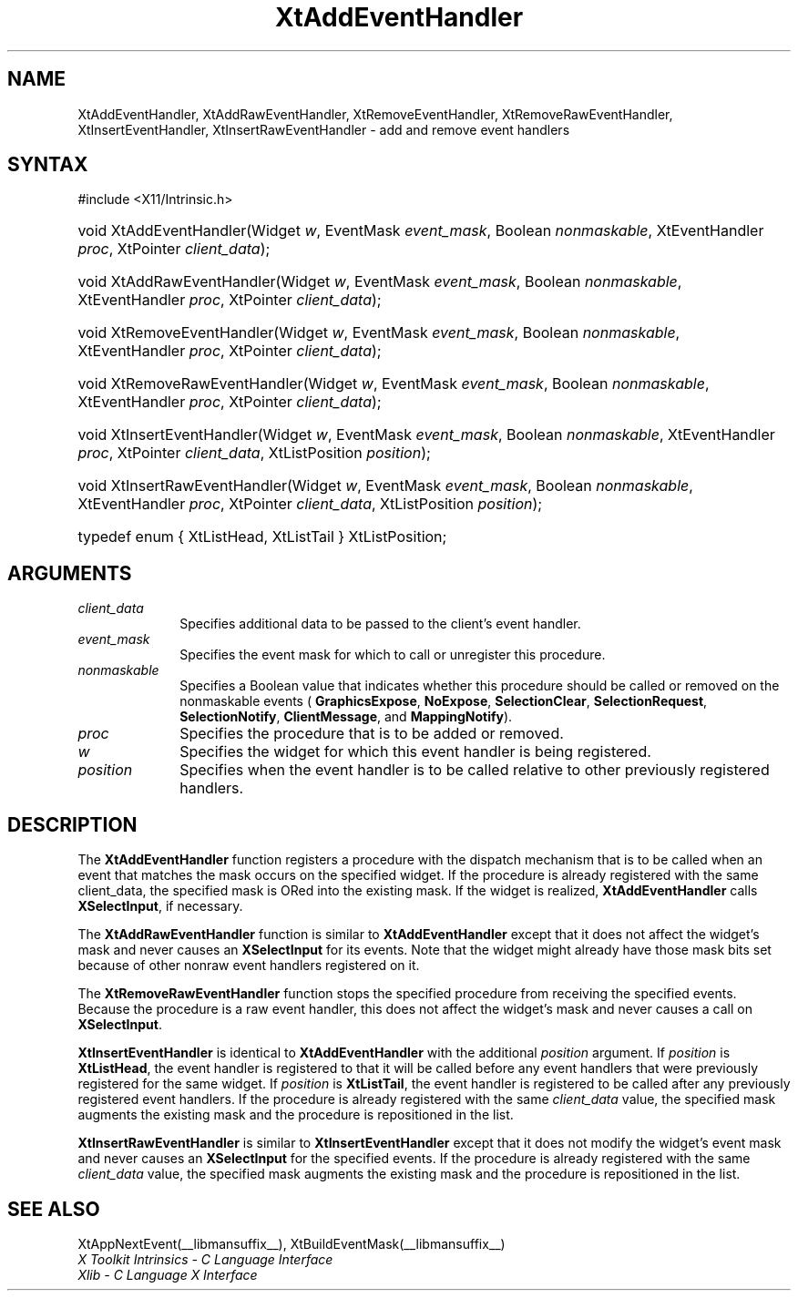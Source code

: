.\" Copyright (c) 1993, 1994  X Consortium
.\"
.\" Permission is hereby granted, free of charge, to any person obtaining a
.\" copy of this software and associated documentation files (the "Software"),
.\" to deal in the Software without restriction, including without limitation
.\" the rights to use, copy, modify, merge, publish, distribute, sublicense,
.\" and/or sell copies of the Software, and to permit persons to whom the
.\" Software furnished to do so, subject to the following conditions:
.\"
.\" The above copyright notice and this permission notice shall be included in
.\" all copies or substantial portions of the Software.
.\"
.\" THE SOFTWARE IS PROVIDED "AS IS", WITHOUT WARRANTY OF ANY KIND, EXPRESS OR
.\" IMPLIED, INCLUDING BUT NOT LIMITED TO THE WARRANTIES OF MERCHANTABILITY,
.\" FITNESS FOR A PARTICULAR PURPOSE AND NONINFRINGEMENT.  IN NO EVENT SHALL
.\" THE X CONSORTIUM BE LIABLE FOR ANY CLAIM, DAMAGES OR OTHER LIABILITY,
.\" WHETHER IN AN ACTION OF CONTRACT, TORT OR OTHERWISE, ARISING FROM, OUT OF
.\" OR IN CONNECTION WITH THE SOFTWARE OR THE USE OR OTHER DEALINGS IN THE
.\" SOFTWARE.
.\"
.\" Except as contained in this notice, the name of the X Consortium shall not
.\" be used in advertising or otherwise to promote the sale, use or other
.\" dealing in this Software without prior written authorization from the
.\" X Consortium.
.\"
.ds tk X Toolkit
.ds xT X Toolkit Intrinsics \- C Language Interface
.ds xI Intrinsics
.ds xW X Toolkit Athena Widgets \- C Language Interface
.ds xL Xlib \- C Language X Interface
.ds xC Inter-Client Communication Conventions Manual
.ds Rn 3
.ds Vn 2.2
.hw XtAdd-Event-Handler XtAdd-Raw-Event-Handler
.hw XtRemove-Event-Handler XtRemove-Raw-Event-Handler
.hw XtInsert-Event-Handler XtInsert-Raw-Event-Handler wid-get
.na
.TH XtAddEventHandler __libmansuffix__ __xorgversion__ "XT FUNCTIONS"
.SH NAME
XtAddEventHandler, XtAddRawEventHandler, XtRemoveEventHandler, XtRemoveRawEventHandler, XtInsertEventHandler, XtInsertRawEventHandler \- add and remove event handlers
.SH SYNTAX
#include <X11/Intrinsic.h>
.HP
void XtAddEventHandler(Widget \fIw\fP, EventMask \fIevent_mask\fP, Boolean
\fInonmaskable\fP, XtEventHandler \fIproc\fP, XtPointer \fIclient_data\fP);
.HP
void XtAddRawEventHandler(Widget \fIw\fP, EventMask \fIevent_mask\fP, Boolean
\fInonmaskable\fP, XtEventHandler \fIproc\fP, XtPointer \fIclient_data\fP);
.HP
void XtRemoveEventHandler(Widget \fIw\fP, EventMask \fIevent_mask\fP, Boolean
\fInonmaskable\fP, XtEventHandler \fIproc\fP, XtPointer \fIclient_data\fP);
.HP
void XtRemoveRawEventHandler(Widget \fIw\fP, EventMask \fIevent_mask\fP,
Boolean \fInonmaskable\fP, XtEventHandler \fIproc\fP, XtPointer
\fIclient_data\fP);
.HP
void XtInsertEventHandler(Widget \fIw\fP, EventMask \fIevent_mask\fP, Boolean
\fInonmaskable\fP, XtEventHandler \fIproc\fP, XtPointer \fIclient_data\fP,
XtListPosition \fIposition\fP);
.HP
void XtInsertRawEventHandler(Widget \fIw\fP, EventMask \fIevent_mask\fP,
Boolean \fInonmaskable\fP, XtEventHandler \fIproc\fP, XtPointer
\fIclient_data\fP, XtListPosition \fIposition\fP);
.HP
typedef enum { XtListHead, XtListTail } XtListPosition;
.SH ARGUMENTS
.IP \fIclient_data\fP 1i
Specifies additional data to be passed to the client's event handler.
.IP \fIevent_mask\fP 1i
Specifies the event mask for which to call or unregister this procedure.
.IP \fInonmaskable\fP 1i
Specifies a Boolean value that indicates whether this procedure should be
called or removed on the nonmaskable events (
.BR GraphicsExpose ,
.BR NoExpose ,
.BR SelectionClear ,
.BR SelectionRequest ,
.BR SelectionNotify ,
.BR ClientMessage ,
and
.BR MappingNotify ).
.IP \fIproc\fP 1i
Specifies the procedure that is to be added or removed.
.IP \fIw\fP 1i
Specifies the widget for which this event handler is being registered.
.IP \fIposition\fP 1i
Specifies when the event handler is to be called relative to other
previously registered handlers.
.SH DESCRIPTION
The
.B XtAddEventHandler
function registers a procedure with the dispatch mechanism that is
to be called when an event that matches the mask occurs on the specified
widget.
If the procedure is already registered with the same client_data,
the specified mask is ORed into the existing mask.
If the widget is realized,
.B XtAddEventHandler
calls
.BR XSelectInput ,
if necessary.
.LP
The
.B XtAddRawEventHandler
function is similar to
.B XtAddEventHandler
except that it does not affect the widget's mask and never causes an
.B XSelectInput
for its events.
Note that the widget might already have those mask bits set
because of other nonraw event handlers registered on it.
.LP
The
.B XtRemoveRawEventHandler
function stops the specified procedure from receiving the specified events.
Because the procedure is a raw event handler,
this does not affect the widget's mask and never causes a call on
.BR XSelectInput .
.LP
.B XtInsertEventHandler
is identical to
.B XtAddEventHandler
with the additional \fIposition\fP argument.
If \fIposition\fP is
.BR XtListHead ,
the event handler is registered to that it will be called before
any event handlers that were previously registered for the same widget.
If \fIposition\fP is
.BR XtListTail ,
the event handler is registered to be called after any previously
registered event handlers.
If the procedure is already registered with
the same \fIclient_data\fP value, the specified mask augments the
existing mask and the procedure is repositioned in the list.
.LP
.B XtInsertRawEventHandler
is similar to
.B XtInsertEventHandler
except that it does not modify the widget's event mask and never causes an
.B XSelectInput
for the specified events.
If the procedure is already registered with the
same \fIclient_data\fP value, the specified mask augments the existing
mask and the procedure is repositioned in the list.
.SH "SEE ALSO"
XtAppNextEvent(__libmansuffix__),
XtBuildEventMask(__libmansuffix__)
.br
\fI\*(xT\fP
.br
\fI\*(xL\fP
